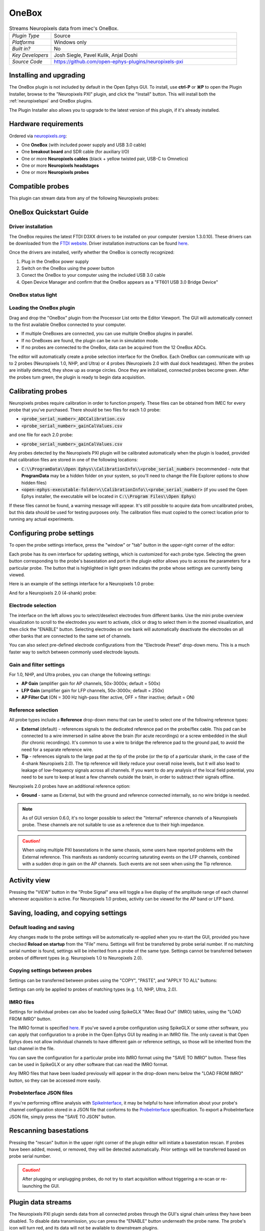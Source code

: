 .. _onebox:
.. role:: raw-html-m2r(raw)
   :format: html

################
OneBox
################

.. image:: ../../_static/images/plugins/onebox/onebox-01.png
  :alt: Annotated OneBox editor

.. csv-table:: Streams Neuropixels data from imec's OneBox.
   :widths: 18, 80

   "*Plugin Type*", "Source"
   "*Platforms*", "Windows only"
   "*Built in?*", "No"
   "*Key Developers*", "Josh Siegle, Pavel Kulik, Anjal Doshi"
   "*Source Code*", "https://github.com/open-ephys-plugins/neuropixels-pxi"

Installing and upgrading
############################

The OneBox plugin is not included by default in the Open Ephys GUI. To install, use **ctrl-P** or **⌘P** to open the Plugin Installer, browse to the "Neuropixels PXI" plugin, and click the "Install" button. This will install both the :ref:`neuropixelspxi` and OneBox plugins.

The Plugin Installer also allows you to upgrade to the latest version of this plugin, if it's already installed.

Hardware requirements
######################

Ordered via `neuropixels.org <https://neuropixels.org>`__:

* One **OneBox** (with included power supply and USB 3.0 cable)

* One **breakout board** and SDR cable (for auxiliary I/O)

* One or more **Neuropixels cables** (black + yellow twisted pair, USB-C to Omnetics)

* One or more **Neuropixels headstages** 

* One or more **Neuropixels probes**


Compatible probes
######################

This plugin can stream data from any of the following Neuropixels probes:

.. csv-table::
   :widths: 70, 40, 40, 50

   "**Probe**", "**Channels**"
   "Neuropixels 1.0", "384 AP, 384 LFP"
   "Neuropixels NHP Prototype (10 mm, 25 mm, and 45 mm)", "384 AP, 384 LFP"
   "Neuropixels NHP 128 CH Passive", "128 AP, 128 LFP"
   "Neuropixels NHP Commercial (10 mm)", "384 AP, 384 LFP"
   "Neuropixels UHD", "384 AP, 384 LFP"
   "Neuropixels 2.0", "384 wideband"
   "Neuropixels Quad Base", "1536 wideband"


OneBox Quickstart Guide
##############################

Driver installation
-------------------- 

The OneBox requires the latest FTDI D3XX drivers to be installed on your computer (version 1.3.0.10). These drivers can be downloaded from the `FTDI website <https://www.ftdichip.com/Drivers/D3XX.htm>`__. Driver installation instructions can be found `here <https://ftdichip.com/wp-content/uploads/2022/05/AN_396-FTDI-Drivers-Installation-Guide-for-Windows-10_11.pdf>`__.

Once the drivers are installed, verify whether the OneBox is correctly recognized:

1. Plug in the OneBox power supply
2. Switch on the OneBox using the power button
3. Conect the OneBox to your computer using the included USB 3.0 cable
4. Open Device Manager and confirm that the OneBox appears as a "FT601 USB 3.0 Bridge Device"

.. image:: ../../_static/images/plugins/onebox/onebox-01.png
  :alt: OneBox in the Device Manager

OneBox status light
---------------------------



Loading the OneBox plugin
---------------------------

Drag and drop the "OneBox" plugin from the Processor List onto the Editor Viewport. The GUI will automatically connect to the first available OneBox connected to your computer. 

- If multiple OneBoxes are connected, you can use multiple OneBox plugins in parallel.
- If no OneBoxes are found, the plugin can be run in simulation mode. 
- If no probes are connected to the OneBox, data can be acquired from the 12 OneBox ADCs.

The editor will automatically create a probe selection interface for the OneBox. Each OneBox can communicate with up to 2 probes (Neuropixels 1.0, NHP, and Ultra) or 4 probes (Neuropixels 2.0 with dual dock headstages). When the probes are initially detected, they show up as orange circles. Once they are initialized, connected probes become green. After the probes turn green, the plugin is ready to begin data acquisition.


Calibrating probes
#####################

Neuropixels probes require calibration in order to function properly. These files can be obtained from IMEC for every probe that you've purchased. There should be two files for each 1.0 probe:

* :code:`<probe_serial_number>_ADCCalibration.csv`

* :code:`<probe_serial_number>_gainCalValues.csv`

and one file for each 2.0 probe:

* :code:`<probe_serial_number>_gainCalValues.csv`

Any probes detected by the Neuropixels PXI plugin will be calibrated automatically when the plugin is loaded, provided that calibration files are stored in one of the following locations:

* :code:`C:\\ProgramData\\Open Ephys\\CalibrationInfo\\<probe_serial_number>` (recommended - note that **ProgramData** may be a hidden folder on your system, so you'll need to change the File Explorer options to show hidden files)

* :code:`<open-ephys-executable-folder>\\CalibrationInfo\\<probe_serial_number>` (if you used the Open Ephys installer, the executable will be located in :code:`C:\\Program Files\\Open Ephys`)

If these files cannot be found, a warning message will appear. It's still possible to acquire data from uncalibrated probes, but this data should be used for testing purposes only. The calibration files must copied to the correct location prior to running any actual experiments.

Configuring probe settings
###########################

To open the probe settings interface, press the "window" or "tab" button in the upper-right corner of the editor:

.. image:: ../../_static/images/plugins/neuropix-pxi/neuropix-pxi-04.png
  :alt: How to open the Neuropixels settings interface

Each probe has its own interface for updating settings, which is customized for each probe type. Selecting the green button corresponding to the probe's basestation and port in the plugin editor allows you to access the parameters for a particular probe. The button that is highlighted in light green indicates the probe whose settings are currently being viewed.

Here is an example of the settings interface for a Neuropixels 1.0 probe:

.. image:: ../../_static/images/plugins/neuropix-pxi/neuropix-pxi-02.png
  :alt: Overview of the Neuropixels 1.0 settings interface

And for a Neuropixels 2.0 (4-shank) probe:

.. image:: ../../_static/images/plugins/neuropix-pxi/neuropix-pxi-03.png
  :alt: Overview of the Neuropixels 2.0 settings interface

Electrode selection
---------------------

The interface on the left allows you to select/deselect electrodes from different banks. Use the mini probe overview visualization to scroll to the electrodes you want to activate, click or drag to select them in the zoomed visualization, and then click the "ENABLE" button. Selecting electrodes on one bank will automatically deactivate the electrodes on all other banks that are connected to the same set of channels.

You can also select pre-defined electrode configurations from the "Electrode Preset" drop-down menu. This is a much faster way to switch between commonly used electrode layouts.

Gain and filter settings
--------------------------

For 1.0, NHP, and Ultra probes, you can change the following settings:

* **AP Gain** (amplifier gain for AP channels, 50x-3000x; default = 500x)

* **LFP Gain** (amplifier gain for LFP channels, 50x-3000x; default = 250x)

* **AP Filter Cut** (ON = 300 Hz high-pass filter active, OFF = filter inactive; default = ON)

Reference selection
--------------------

All probe types include a **Reference** drop-down menu that can be used to select one of the following reference types:

* **External** (default) - references signals to the dedicated reference pad on the probe/flex cable. This pad can be connected to a wire immersed in saline above the brain (for acute recordings) or a screw embedded in the skull (for chronic recordings). It's common to use a wire to bridge the reference pad to the ground pad, to avoid the need for a separate reference wire.

* **Tip** - references signals to the large pad at the tip of the probe (or the tip of a particular shank, in the case of the 4-shank Neuropixels 2.0). The tip reference will likely reduce your overall noise levels, but it will also lead to leakage of low-frequency signals across all channels. If you want to do any analysis of the local field potential, you need to be sure to keep at least a few channels outside the brain, in order to subtract their signals offline.

Neuropixels 2.0 probes have an additional reference option:

* **Ground** - same as External, but with the ground and reference connected internally, so no wire bridge is needed.

.. note:: As of GUI version 0.6.0, it's no longer possible to select the "Internal" reference channels of a Neuropixels probe. These channels are not suitable to use as a reference due to their high impedance.

.. caution:: When using multiple PXI basestations in the same chassis, some users have reported problems with the External reference. This manifests as randomly occurring saturating events on the LFP channels, combined with a sudden drop in gain on the AP channels. Such events are not seen when using the Tip reference.

Activity view
###########################

Pressing the "VIEW" button in the "Probe Signal" area will toggle a live display of the amplitude range of each channel whenever acquisition is active. For Neuropixels 1.0 probes, activity can be viewed for the AP band or LFP band.

Saving, loading, and copying settings
######################################

Default loading and saving
---------------------------

Any changes made to the probe settings will be automatically re-applied when you re-start the GUI, provided you have checked **Reload on startup** from the "File" menu. Settings will first be transferred by probe serial number. If no matching serial number is found, settings will be inherited from a probe of the same type. Settings cannot be transferred between probes of different types (e.g. Neuropixels 1.0 to Neuropixels 2.0).

Copying settings between probes
--------------------------------
Settings can be transferred between probes using the "COPY", "PASTE", and "APPLY TO ALL" buttons:

.. image:: ../../_static/images/plugins/neuropix-pxi/neuropix-pxi-05.png
  :alt: Probe settings buttons

Settings can only be applied to probes of matching types (e.g. 1.0, NHP, Ultra, 2.0).

IMRO files
--------------------------------
Settings for individual probes can also be loaded using SpikeGLX "IMec Read Out" (IMRO) tables, using the "LOAD FROM IMRO" button. 

The IMRO format is specified `here <https://billkarsh.github.io/SpikeGLX/help/imroTables/>`__. If you've saved a probe configuration using SpikeGLX or some other software, you can apply that configuration to a probe in the Open Ephys GUI by reading in an IMRO file. The only caveat is that Open Ephys does not allow individual channels to have different gain or reference settings, so those will be inherited from the last channel in the file.

You can save the configuration for a particular probe into IMRO format using the "SAVE TO IMRO" button. These files can be used in SpikeGLX or any other software that can read the IMRO format.

Any IMRO files that have been loaded previously will appear in the drop-down menu below the "LOAD FROM IMRO" button, so they can be accessed more easily.

ProbeInterface JSON files
--------------------------------

If you're performing offline analysis with `SpikeInterface <https://github.com/spikeinterface/spikeinterface>`__, it may be helpful to have information about your probe's channel configuration stored in a JSON file that conforms to the `ProbeInterface <https://github.com/spikeinterface/probeinterface>`__ specification. To export a ProbeInterface JSON file, simply press the "SAVE TO JSON" button.

Rescanning basestations
######################################

Pressing the "rescan" button in the upper right corner of the plugin editor will initiate a basestation rescan. If probes have been added, moved, or removed, they will be detected automatically. Prior settings will be transferred based on probe serial number.

.. caution:: After plugging or unplugging probes, do not try to start acquisition without triggering a re-scan or re-launching the GUI.

Plugin data streams
######################################

The Neuropixels PXI plugin sends data from all connected probes through the GUI's signal chain unless they have been disabled. To disable data transmission, you can press the "ENABLE" button underneath the probe name. The probe's icon will turn red, and its data will not be available to downstream plugins.

Neuropixels 1.0, NHP, or Ultra probes have two data streams: 

* 384 channels of AP band data, sampled at 30 kHz (e.g. "ProbeA-AP")

* 384 channels of LFP band data, sampled at 2.5 kHz (e.g. "ProbeA-LFP")

Neuropixels 2.0 single-shank and quad-shank probes have only one data stream:

* 384 channels of wide-band data, sampled at 30 kHz.

Neuropixels 2.0 quad base probes have four data streams (one for each shank):

* 384 x 4 channels of wide-band data, sampled at 30 kHz.

As of GUI version 0.6.0, stream in downstream plugins are configured independently. This makes it much easier to apply different parameters to different streams, for example unique :ref:`bandpassfilter` settings for the AP band and LFP band. However, users should be aware that settings for one stream are not automatically applied to other streams. If you are recording from many probes simultaneously, be sure to use the Stream Selector interface in downstream plugins to confirm that the appropriate settings have taken effect for all incoming data streams.

Customizing stream names
--------------------------

Clicking on the slot number for a given basestation will open up an interface for customizing the names of the data streams generated by the Neuropixels PXI plugin. By default, each probe is assigned a name based on the order that it's detected: :code:`ProbeA`, :code:`ProbeB`, :code:`ProbeC`, etc. While this is fine for most use cases, there are some situations where other behavior is desirable. Therefore, the plugin includes four different schemes for naming data streams, which can be applied independently for each basestation:

.. image:: ../../_static/images/plugins/neuropix-pxi/neuropix-pxi-07.png
  :alt: Four different stream naming interfaces

#. **Automatic naming:** Probes names are assigned automatically, based on the order in which they are detected. Any 1.0 probes will have "-AP" and "-LFP" appended to their respective streams. The naming interface displays the names that will be applied when using this scheme, but they cannot be edited.

#. **Automatic numbering:** Numeric stream names are assigned automatically, based on the order in which they are detected. This scheme will produce file names that look like those from GUI version 0.5.X and earlier, which did not have the ability to apply custom names to individual streams. The naming interface displays the names that will be applied when using this scheme, but they cannot be edited.

#. **Custom port names:** Probe names are assigned by port/dock. This is useful if you have probes placed in a particular physical configuration, and always want a probe in a certain position to have the same name, regardless of which other probes are connected.

#. **Custom probe names:** Porbe names are assigned by serial number. This is useful if you have probes chronically implanted and would like to associate the subject ID with a particular probe.

.. caution:: All stream names *must* be unique for a given plugin. Currently, it's possible to inadvertently assign the same name to multiple probes, either by using the same port-specific or probe-specific names across basestations. Name conflicts must be checked manually in order to prevent crashes when starting recording.

Synchronization settings
######################################

Properly configuring your synchronization signals is critical for Neuropixels recordings. Each probe will have a slightly different sample rate between 29999.9 and 30000.1 Hz, so you cannot simply count samples to figure out how much time has elapsed for a given data stream. Therefore, every data source (including individual basestations, NI hardware, etc.) must share a hardware sync line in order for samples to be accurately aligned offline.

Each OneBox contains an SMA connector for sync input (labeled SMA1). The behavior of this connector is configured using the synchronization interface within the plugin editor:

.. image:: ../../_static/images/plugins/neuropix-pxi/neuropix-pxi-06.png
  :alt: Updating sync settings

* The drop-down menu allows you to configure the main sync SMA as **INPUT** or **OUTPUT**. In **INPUT** mode, an external digital input must be connected to the SMA. In **OUTPUT** mode, the OneBox will generate its own sync signal at 1 Hz, which can be used to synchronize other devices (e.g. a PXI basestation or Open Ephys Acquisition Board).

* The "+" button allows you to toggle whether or not the sync line is appended to all data streams as a continuous channel. When this button is orange, each stream will include a 385th channel containing the state of the sync line. This will make the :ref:`binaryformat` data files saved by the Record Node compatible with a variety of SpikeGLX-associated offline processing tools, such as CatGT. This button should be enabled *only* if you plan to use these tools. Regardless of whether or not this option is enabled, the sync rising and falling edges will be transmitted as events to downstream processors.


Simulation mode
##############################

When running the plugin in simulation mode, you'll have the option of selecting up two different probes to acquire data from. This is useful for familiarizing yourself with the settings interfaces for different probe types, or testing your signal chain in the absence of any Neuropixels hardware.

The simulated AP band data was designed to make the probe activity view look interesting; the simulated LFP band data is sine waves with amplitudes that vary across channels.

Built-in self tests
#####################

If you have a probe that's not working properly, these tests can be used to help pinpoint where the problem lies. It's not recommended to run the tests prior to every recording; the tests are only necessary to diagnose an issue with a probe that is not transmitting data.

To run each test, select one from the drop-down menu, and click the "RUN" button. After the test completes, the name of the test will be updated to indicated whether it passed or failed.

.. csv-table:: Built-in self tests
   :header: "Name", "Duration", "Purpose"
   :widths: 20, 20, 70

   "Test probe signal",	"30 s", "Analyzes if the probe performance falls within a specified tolerance range, based on a signal generated by the headstage. Probes that are fully functional can still fail this test, so it's not a definitive indicator of probe health."
   "Test probe noise", "30 s", "Calculates probe noise levels when electrode inputs are shorted to ground. Similar to the probe signal test, this test is not a definitive indicator of probe health, so failures can be safely ignored."
   "Test PSB bus", "<1 s", "Verifies whether signals are transmitted accurately to the headstage via the parallel serial bus. If this test fails, it usually indicates that the probe is not properly seated in the headstage."
   "Test shift registers", "1 s", "Verifies the functionality of the shank and base shift registers. If this test fails, it means the probe electronics have become critically damaged. Even if data is being transmitted, there's a possibility that it may be corrupted."
   "Test EEPROM", "1 s", "Tests the EEPROM memory storage on the flex, headstage, and BSC."
   "Test I2C", "<1 s", "Verifies the functionality of the probe's I2C interface. This interface must be intact for proper functioning of the probe."
   "Test Serdes", "<1 s", "Tests the integrity of the serial communication over the probe cable."
   "Test Heartbeat", "3 s", "Checks for a 1 Hz heartbeat signal between the headstage and BSC. This test indicates whether basic communication between the headstage and basestation is working."
   "Test Basestation", "<1 s", "Tests the connectivity between the computer and the basestation FPGA board via the PXIe interface."

.. note:: If the "probe signal" and "probe noise" tests fail, it does not necessarily indicate that the probe is broken. If your probe is successfully transmitting data, the outcome of all of these tests (except the shift register test) can be safely ignored.

Headstage tests
#################

If you have a headstage test module, you can run a suite of tests to ensure the headstage is functioning properly. When the Neuropix plugin is dropped into the signal chain and at least one headstage test module is connected to the OneBox, the GUI will automatically run all headstage tests and output the results in a popup window:

.. image:: ../../_static/images/plugins/neuropix-pxi/HST.png
  :alt: Headstage test board popup window
  :width: 400

.. note:: The headstage tests have been re-enabled as of plugin version 0.5.x. However, we have also found that the headstage tests are rarely needed to accurately diagnose a problem with data transmission. If you are unsure whether your headstage is functional, swapping it out with a different headstage is usually more informative than running the headstage tests.


Remote control
######################

A number of Neuropixels probe settings can be changed via the GUI's built-in HTTP server. Commands are sent as "config messages" to the Neuropix-PXI processor.

The following commands are available:

1. :code:`NP INFO` : returns a JSON string containing information about all available probes
2. :code:`NP REFERENCE <bs> <port> <dock> <EXT/TIP>` : set the reference for a specific probe
3. :code:`NP GAIN <bs> <port> <dock> <AP/LFP> <gainval>` : set the AP or LFP gain for a specific probe (Neuropixels 1.0 only)
4. :code:`NP FILTER <bs> <port> <dock> <ON/OFF>` : turn the AP filter cut on or off (Neuropixels 1.0 only)
5. :code:`NP SELECT <bs> <port> <dock> <electrode> <electrode> <electrode> ...` : select electrodes by index

Note that the :code:`bs`, :code:`port`, and :code:`dock` parameters all use 1-based indexing. The default :code:`bs` value is 16 for the OneBox and the :code:`dock` parameter is always 1 for Neuropixels 1.0 probes.

For example, the :code:`NP SELECT` command can be used to automatically cycle through different electrode banks. The following code shows how to do this using the :code:`open-ephys-python-tools` package (version 0.1.6 and higher):

.. code-block:: python

    import numpy as np
    import time

    from open_ephys.control import OpenEphysHTTPServer

    gui = OpenEphysHTTPServer()

    # configuration parameters
    processor_id = 106
    basestation = 16
    port = 3
    dock = 1 # always 1 for NP 1.0

    command = f'NP SELECT {basestation} {port} {dock} '

    electrodes = np.arange(1,385) # 1-based indexing
    electrode_string = ' '.join(electrodes.astype('str'))

    gui.config(processor_id, command + electrode_string)

    gui.record(60) # record for 60 seconds

    electrodes = np.arange(384,767) # 1-based indexing
    electrode_string = ' '.join(electrodes.astype('str'))

    gui.config(processor_id, command + electrode_string)

    gui.record(60) # record for 60 seconds
